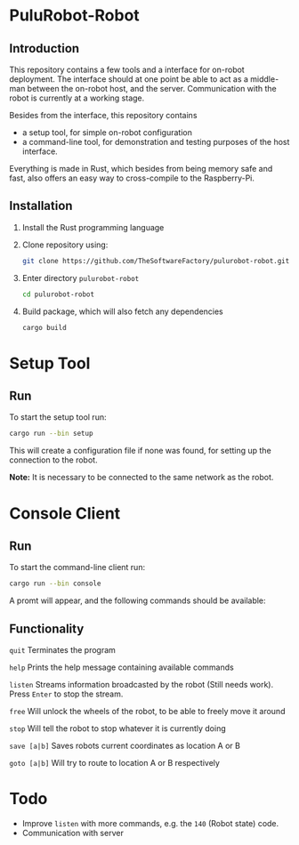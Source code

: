 * PuluRobot-Robot
** Introduction
This repository contains a few tools and a interface for on-robot deployment.
The interface should at one point be able to act as a middle-man between the
on-robot host, and the server. Communication with the robot is currently
at a working stage.

Besides from the interface, this repository contains
 - a setup tool, for simple on-robot configuration
 - a command-line tool, for demonstration and testing purposes of the host
   interface.

Everything is made in Rust, which besides from being memory safe and fast,
also offers an easy way to cross-compile to the Raspberry-Pi.

** Installation

 1. Install the Rust programming language
 2. Clone repository using:
      #+BEGIN_SRC bash 
      git clone https://github.com/TheSoftwareFactory/pulurobot-robot.git
      #+END_SRC
 3. Enter directory =pulurobot-robot=
      #+BEGIN_SRC bash 
      cd pulurobot-robot
      #+END_SRC
 4. Build package, which will also fetch any dependencies
      #+BEGIN_SRC bash 
      cargo build
      #+END_SRC

* Setup Tool
** Run
To start the setup tool run:

#+BEGIN_SRC bash 
cargo run --bin setup
#+END_SRC

This will create a configuration file if none was found, for setting up the
connection to the robot.

*Note:* It is necessary to be connected to the same network as the robot.

* Console Client
** Run
To start the command-line client run:

#+BEGIN_SRC bash 
cargo run --bin console
#+END_SRC

A promt will appear, and the following commands should be available:

** Functionality

    =quit=        Terminates the program

    =help=        Prints the help message containing available commands

    =listen=      Streams information broadcasted by the robot (Still needs work).
                  Press =Enter= to stop the stream.

    =free=        Will unlock the wheels of the robot, to be able to freely move it around

    =stop=        Will tell the robot to stop whatever it is currently doing

    =save [a|b]=  Saves robots current coordinates as location A or B

    =goto [a|b]=  Will try to route to location A or B respectively


* Todo

 - Improve =listen= with more commands, e.g. the =140= (Robot state) code.
 - Communication with server
